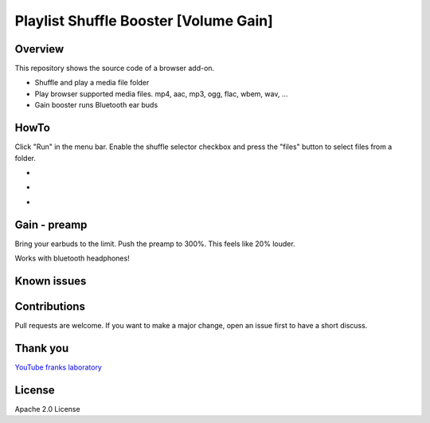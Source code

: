 Playlist Shuffle Booster [Volume Gain]
======================================

Overview
---------
This repository shows the source code of a browser add-on.

* Shuffle and play a media file folder
* Play browser supported media files. mp4, aac, mp3, ogg, flac, wbem, wav, ...
* Gain booster runs Bluetooth ear buds

HowTo
-----
Click "Run" in the menu bar.
Enable the shuffle selector checkbox and press the "files" button to select files from a folder.

.. image:: ./start.png
            :alt: start screen
            :class: with-border
            :height: 600

-

.. image:: ./options.png
            :alt: show options
            :class: with-border
            :height: 600

-

.. image:: ./sound.png
            :alt: sound files active
            :class: with-border
            :height: 600

-

.. image:: ./video.png
            :alt: video files active
            :class: with-border
            :height: 600


Gain - preamp
--------------
Bring your earbuds to the limit.
Push the preamp to 300%. This feels like 20% louder.

Works with bluetooth headphones!



Known issues
-------------

Contributions
-------------

Pull requests are welcome.
If you want to make a major change, open an issue first to have a short discuss.


Thank you
----------
`YouTube franks laboratory <https://www.youtube.com/results?search_query=franks+laboratory>`_

License
-------
Apache 2.0 License